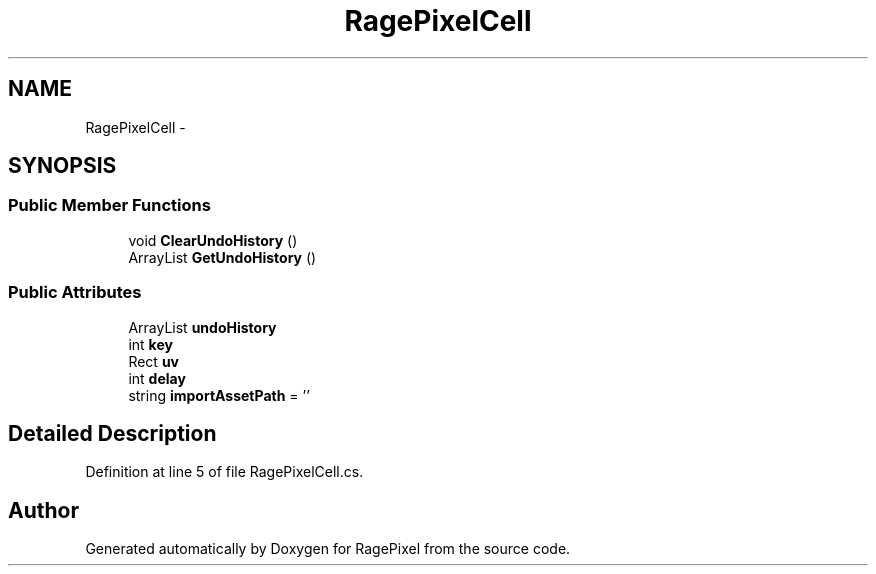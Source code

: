 .TH "RagePixelCell" 3 "Tue May 8 2012" "RagePixel" \" -*- nroff -*-
.ad l
.nh
.SH NAME
RagePixelCell \- 
.SH SYNOPSIS
.br
.PP
.SS "Public Member Functions"

.in +1c
.ti -1c
.RI "void \fBClearUndoHistory\fP ()"
.br
.ti -1c
.RI "ArrayList \fBGetUndoHistory\fP ()"
.br
.in -1c
.SS "Public Attributes"

.in +1c
.ti -1c
.RI "ArrayList \fBundoHistory\fP"
.br
.ti -1c
.RI "int \fBkey\fP"
.br
.ti -1c
.RI "Rect \fBuv\fP"
.br
.ti -1c
.RI "int \fBdelay\fP"
.br
.ti -1c
.RI "string \fBimportAssetPath\fP = ''"
.br
.in -1c
.SH "Detailed Description"
.PP 
Definition at line 5 of file RagePixelCell\&.cs\&.

.SH "Author"
.PP 
Generated automatically by Doxygen for RagePixel from the source code\&.
